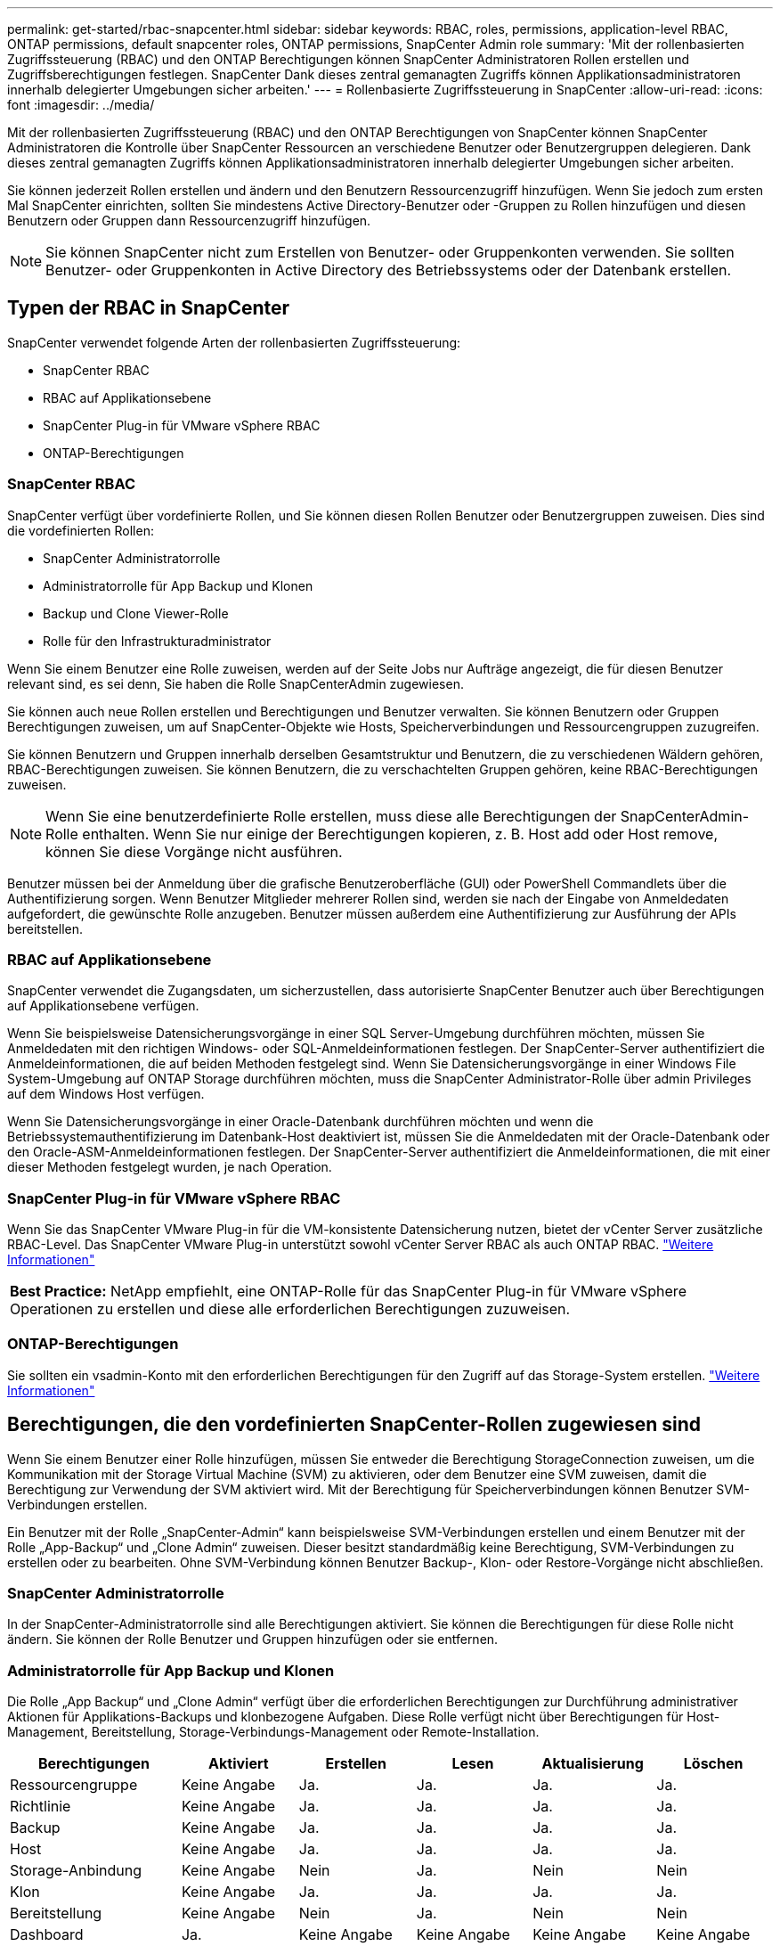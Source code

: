 ---
permalink: get-started/rbac-snapcenter.html 
sidebar: sidebar 
keywords: RBAC, roles, permissions, application-level RBAC, ONTAP permissions, default snapcenter roles, ONTAP permissions, SnapCenter Admin role 
summary: 'Mit der rollenbasierten Zugriffssteuerung (RBAC) und den ONTAP Berechtigungen können SnapCenter Administratoren Rollen erstellen und Zugriffsberechtigungen festlegen. SnapCenter Dank dieses zentral gemanagten Zugriffs können Applikationsadministratoren innerhalb delegierter Umgebungen sicher arbeiten.' 
---
= Rollenbasierte Zugriffssteuerung in SnapCenter
:allow-uri-read: 
:icons: font
:imagesdir: ../media/


[role="lead"]
Mit der rollenbasierten Zugriffssteuerung (RBAC) und den ONTAP Berechtigungen von SnapCenter können SnapCenter Administratoren die Kontrolle über SnapCenter Ressourcen an verschiedene Benutzer oder Benutzergruppen delegieren. Dank dieses zentral gemanagten Zugriffs können Applikationsadministratoren innerhalb delegierter Umgebungen sicher arbeiten.

Sie können jederzeit Rollen erstellen und ändern und den Benutzern Ressourcenzugriff hinzufügen. Wenn Sie jedoch zum ersten Mal SnapCenter einrichten, sollten Sie mindestens Active Directory-Benutzer oder -Gruppen zu Rollen hinzufügen und diesen Benutzern oder Gruppen dann Ressourcenzugriff hinzufügen.


NOTE: Sie können SnapCenter nicht zum Erstellen von Benutzer- oder Gruppenkonten verwenden. Sie sollten Benutzer- oder Gruppenkonten in Active Directory des Betriebssystems oder der Datenbank erstellen.



== Typen der RBAC in SnapCenter

SnapCenter verwendet folgende Arten der rollenbasierten Zugriffssteuerung:

* SnapCenter RBAC
* RBAC auf Applikationsebene
* SnapCenter Plug-in für VMware vSphere RBAC
* ONTAP-Berechtigungen




=== SnapCenter RBAC

SnapCenter verfügt über vordefinierte Rollen, und Sie können diesen Rollen Benutzer oder Benutzergruppen zuweisen. Dies sind die vordefinierten Rollen:

* SnapCenter Administratorrolle
* Administratorrolle für App Backup und Klonen
* Backup und Clone Viewer-Rolle
* Rolle für den Infrastrukturadministrator


Wenn Sie einem Benutzer eine Rolle zuweisen, werden auf der Seite Jobs nur Aufträge angezeigt, die für diesen Benutzer relevant sind, es sei denn, Sie haben die Rolle SnapCenterAdmin zugewiesen.

Sie können auch neue Rollen erstellen und Berechtigungen und Benutzer verwalten. Sie können Benutzern oder Gruppen Berechtigungen zuweisen, um auf SnapCenter-Objekte wie Hosts, Speicherverbindungen und Ressourcengruppen zuzugreifen.

Sie können Benutzern und Gruppen innerhalb derselben Gesamtstruktur und Benutzern, die zu verschiedenen Wäldern gehören, RBAC-Berechtigungen zuweisen. Sie können Benutzern, die zu verschachtelten Gruppen gehören, keine RBAC-Berechtigungen zuweisen.


NOTE: Wenn Sie eine benutzerdefinierte Rolle erstellen, muss diese alle Berechtigungen der SnapCenterAdmin-Rolle enthalten. Wenn Sie nur einige der Berechtigungen kopieren, z. B. Host add oder Host remove, können Sie diese Vorgänge nicht ausführen.

Benutzer müssen bei der Anmeldung über die grafische Benutzeroberfläche (GUI) oder PowerShell Commandlets über die Authentifizierung sorgen. Wenn Benutzer Mitglieder mehrerer Rollen sind, werden sie nach der Eingabe von Anmeldedaten aufgefordert, die gewünschte Rolle anzugeben. Benutzer müssen außerdem eine Authentifizierung zur Ausführung der APIs bereitstellen.



=== RBAC auf Applikationsebene

SnapCenter verwendet die Zugangsdaten, um sicherzustellen, dass autorisierte SnapCenter Benutzer auch über Berechtigungen auf Applikationsebene verfügen.

Wenn Sie beispielsweise Datensicherungsvorgänge in einer SQL Server-Umgebung durchführen möchten, müssen Sie Anmeldedaten mit den richtigen Windows- oder SQL-Anmeldeinformationen festlegen. Der SnapCenter-Server authentifiziert die Anmeldeinformationen, die auf beiden Methoden festgelegt sind. Wenn Sie Datensicherungsvorgänge in einer Windows File System-Umgebung auf ONTAP Storage durchführen möchten, muss die SnapCenter Administrator-Rolle über admin Privileges auf dem Windows Host verfügen.

Wenn Sie Datensicherungsvorgänge in einer Oracle-Datenbank durchführen möchten und wenn die Betriebssystemauthentifizierung im Datenbank-Host deaktiviert ist, müssen Sie die Anmeldedaten mit der Oracle-Datenbank oder den Oracle-ASM-Anmeldeinformationen festlegen. Der SnapCenter-Server authentifiziert die Anmeldeinformationen, die mit einer dieser Methoden festgelegt wurden, je nach Operation.



=== SnapCenter Plug-in für VMware vSphere RBAC

Wenn Sie das SnapCenter VMware Plug-in für die VM-konsistente Datensicherung nutzen, bietet der vCenter Server zusätzliche RBAC-Level. Das SnapCenter VMware Plug-in unterstützt sowohl vCenter Server RBAC als auch ONTAP RBAC. https://docs.netapp.com/us-en/sc-plugin-vmware-vsphere/scpivs44_types_of_rbac_for_snapcenter_users.html["Weitere Informationen"^]

|===


| *Best Practice:* NetApp empfiehlt, eine ONTAP-Rolle für das SnapCenter Plug-in für VMware vSphere Operationen zu erstellen und diese alle erforderlichen Berechtigungen zuzuweisen. 
|===


=== ONTAP-Berechtigungen

Sie sollten ein vsadmin-Konto mit den erforderlichen Berechtigungen für den Zugriff auf das Storage-System erstellen. link:../install/task_add_a_user_or_group_and_assign_role_and_assets.html["Weitere Informationen"]



== Berechtigungen, die den vordefinierten SnapCenter-Rollen zugewiesen sind

Wenn Sie einem Benutzer einer Rolle hinzufügen, müssen Sie entweder die Berechtigung StorageConnection zuweisen, um die Kommunikation mit der Storage Virtual Machine (SVM) zu aktivieren, oder dem Benutzer eine SVM zuweisen, damit die Berechtigung zur Verwendung der SVM aktiviert wird. Mit der Berechtigung für Speicherverbindungen können Benutzer SVM-Verbindungen erstellen.

Ein Benutzer mit der Rolle „SnapCenter-Admin“ kann beispielsweise SVM-Verbindungen erstellen und einem Benutzer mit der Rolle „App-Backup“ und „Clone Admin“ zuweisen. Dieser besitzt standardmäßig keine Berechtigung, SVM-Verbindungen zu erstellen oder zu bearbeiten. Ohne SVM-Verbindung können Benutzer Backup-, Klon- oder Restore-Vorgänge nicht abschließen.



=== SnapCenter Administratorrolle

In der SnapCenter-Administratorrolle sind alle Berechtigungen aktiviert. Sie können die Berechtigungen für diese Rolle nicht ändern. Sie können der Rolle Benutzer und Gruppen hinzufügen oder sie entfernen.



=== Administratorrolle für App Backup und Klonen

Die Rolle „App Backup“ und „Clone Admin“ verfügt über die erforderlichen Berechtigungen zur Durchführung administrativer Aktionen für Applikations-Backups und klonbezogene Aufgaben. Diese Rolle verfügt nicht über Berechtigungen für Host-Management, Bereitstellung, Storage-Verbindungs-Management oder Remote-Installation.

|===
| Berechtigungen | Aktiviert | Erstellen | Lesen | Aktualisierung | Löschen 


 a| 
Ressourcengruppe
 a| 
Keine Angabe
 a| 
Ja.
 a| 
Ja.
 a| 
Ja.
 a| 
Ja.



 a| 
Richtlinie
 a| 
Keine Angabe
 a| 
Ja.
 a| 
Ja.
 a| 
Ja.
 a| 
Ja.



 a| 
Backup
 a| 
Keine Angabe
 a| 
Ja.
 a| 
Ja.
 a| 
Ja.
 a| 
Ja.



 a| 
Host
 a| 
Keine Angabe
 a| 
Ja.
 a| 
Ja.
 a| 
Ja.
 a| 
Ja.



 a| 
Storage-Anbindung
 a| 
Keine Angabe
 a| 
Nein
 a| 
Ja.
 a| 
Nein
 a| 
Nein



 a| 
Klon
 a| 
Keine Angabe
 a| 
Ja.
 a| 
Ja.
 a| 
Ja.
 a| 
Ja.



 a| 
Bereitstellung
 a| 
Keine Angabe
 a| 
Nein
 a| 
Ja.
 a| 
Nein
 a| 
Nein



 a| 
Dashboard
 a| 
Ja.
 a| 
Keine Angabe
 a| 
Keine Angabe
 a| 
Keine Angabe
 a| 
Keine Angabe



 a| 
Berichte An
 a| 
Ja.
 a| 
Keine Angabe
 a| 
Keine Angabe
 a| 
Keine Angabe
 a| 
Keine Angabe



 a| 
Wiederherstellen
 a| 
Ja.
 a| 
Keine Angabe
 a| 
Keine Angabe
 a| 
Keine Angabe
 a| 
Keine Angabe



 a| 
Ressource
 a| 
Ja.
 a| 
Ja.
 a| 
Ja.
 a| 
Ja.
 a| 
Ja.



 a| 
Plug-in Installation/Deinstallation
 a| 
Nein
 a| 
Keine Angabe
 a| 
 a| 
Keine Angabe
 a| 
Keine Angabe



 a| 
Migration
 a| 
Nein
 a| 
Keine Angabe
 a| 
Keine Angabe
 a| 
Keine Angabe
 a| 
Keine Angabe



 a| 
Montieren
 a| 
Ja.
 a| 
Ja.
 a| 
Keine Angabe
 a| 
Keine Angabe
 a| 
Keine Angabe



 a| 
Unmounten
 a| 
Ja.
 a| 
Ja.
 a| 
Keine Angabe
 a| 
Keine Angabe
 a| 
Keine Angabe



 a| 
Vollständige Volume-Wiederherstellung
 a| 
Nein
 a| 
Nein
 a| 
Keine Angabe
 a| 
Keine Angabe
 a| 
Keine Angabe



 a| 
Zweitschutz
 a| 
Nein
 a| 
Nein
 a| 
Keine Angabe
 a| 
Keine Angabe
 a| 
Keine Angabe



 a| 
Job-Überwachung
 a| 
Ja.
 a| 
Keine Angabe
 a| 
Keine Angabe
 a| 
Keine Angabe
 a| 
Keine Angabe

|===


=== Backup und Clone Viewer-Rolle

Die Rolle Backup und Clone Viewer verfügt über eine schreibgeschützte Ansicht aller Berechtigungen. In dieser Rolle sind auch Berechtigungen für Erkennung, Berichterstellung und Zugriff auf das Dashboard aktiviert.

|===
| Berechtigungen | Aktiviert | Erstellen | Lesen | Aktualisierung | Löschen 


 a| 
Ressourcengruppe
 a| 
Keine Angabe
 a| 
Nein
 a| 
Ja.
 a| 
Nein
 a| 
Nein



 a| 
Richtlinie
 a| 
Keine Angabe
 a| 
Nein
 a| 
Ja.
 a| 
Nein
 a| 
Nein



 a| 
Backup
 a| 
Keine Angabe
 a| 
Nein
 a| 
Ja.
 a| 
Nein
 a| 
Nein



 a| 
Host
 a| 
Keine Angabe
 a| 
Nein
 a| 
Ja.
 a| 
Nein
 a| 
Nein



 a| 
Storage-Anbindung
 a| 
Keine Angabe
 a| 
Nein
 a| 
Ja.
 a| 
Nein
 a| 
Nein



 a| 
Klon
 a| 
Keine Angabe
 a| 
Nein
 a| 
Ja.
 a| 
Nein
 a| 
Nein



 a| 
Bereitstellung
 a| 
Keine Angabe
 a| 
Nein
 a| 
Ja.
 a| 
Nein
 a| 
Nein



 a| 
Dashboard
 a| 
Ja.
 a| 
Keine Angabe
 a| 
Keine Angabe
 a| 
Keine Angabe
 a| 
Keine Angabe



 a| 
Berichte An
 a| 
Ja.
 a| 
Keine Angabe
 a| 
Keine Angabe
 a| 
Keine Angabe
 a| 
Keine Angabe



 a| 
Wiederherstellen
 a| 
Nein
 a| 
Nein
 a| 
Keine Angabe
 a| 
Keine Angabe
 a| 
Keine Angabe



 a| 
Ressource
 a| 
Nein
 a| 
Nein
 a| 
Ja.
 a| 
Ja.
 a| 
Nein



 a| 
Plug-in Installation/Deinstallation
 a| 
Nein
 a| 
Keine Angabe
 a| 
Keine Angabe
 a| 
Keine Angabe
 a| 
Keine Angabe



 a| 
Migration
 a| 
Nein
 a| 
Keine Angabe
 a| 
Keine Angabe
 a| 
Keine Angabe
 a| 
Keine Angabe



 a| 
Montieren
 a| 
Ja.
 a| 
Keine Angabe
 a| 
Keine Angabe
 a| 
Keine Angabe
 a| 
Keine Angabe



 a| 
Unmounten
 a| 
Ja.
 a| 
Keine Angabe
 a| 
Keine Angabe
 a| 
Keine Angabe
 a| 
Keine Angabe



 a| 
Vollständige Volume-Wiederherstellung
 a| 
Nein
 a| 
Keine Angabe
 a| 
Keine Angabe
 a| 
Keine Angabe
 a| 
Keine Angabe



 a| 
Zweitschutz
 a| 
Nein
 a| 
Keine Angabe
 a| 
Keine Angabe
 a| 
Keine Angabe
 a| 
Keine Angabe



 a| 
Job-Überwachung
 a| 
Ja.
 a| 
Keine Angabe
 a| 
Keine Angabe
 a| 
Keine Angabe
 a| 
Keine Angabe

|===


=== Rolle für den Infrastrukturadministrator

Die Rolle „Infrastrukturadministrator“ hat Berechtigungen für Host-Management, Storage-Management, Bereitstellung, Ressourcengruppen, Remote-Installationsberichte, Zugriff auf das Dashboard.

|===
| Berechtigungen | Aktiviert | Erstellen | Lesen | Aktualisierung | Löschen 


 a| 
Ressourcengruppe
 a| 
Keine Angabe
 a| 
Ja.
 a| 
Ja.
 a| 
Ja.
 a| 
Ja.



 a| 
Richtlinie
 a| 
Keine Angabe
 a| 
Nein
 a| 
Ja.
 a| 
Ja.
 a| 
Ja.



 a| 
Backup
 a| 
Keine Angabe
 a| 
Ja.
 a| 
Ja.
 a| 
Ja.
 a| 
Ja.



 a| 
Host
 a| 
Keine Angabe
 a| 
Ja.
 a| 
Ja.
 a| 
Ja.
 a| 
Ja.



 a| 
Storage-Anbindung
 a| 
Keine Angabe
 a| 
Ja.
 a| 
Ja.
 a| 
Ja.
 a| 
Ja.



 a| 
Klon
 a| 
Keine Angabe
 a| 
Nein
 a| 
Ja.
 a| 
Nein
 a| 
Nein



 a| 
Bereitstellung
 a| 
Keine Angabe
 a| 
Ja.
 a| 
Ja.
 a| 
Ja.
 a| 
Ja.



 a| 
Dashboard
 a| 
Ja.
 a| 
Keine Angabe
 a| 
Keine Angabe
 a| 
Keine Angabe
 a| 
Keine Angabe



 a| 
Berichte An
 a| 
Ja.
 a| 
Keine Angabe
 a| 
Keine Angabe
 a| 
Keine Angabe
 a| 
Keine Angabe



 a| 
Wiederherstellen
 a| 
Ja.
 a| 
Keine Angabe
 a| 
Keine Angabe
 a| 
Keine Angabe
 a| 
Keine Angabe



 a| 
Ressource
 a| 
Ja.
 a| 
Ja.
 a| 
Ja.
 a| 
Ja.
 a| 
Ja.



 a| 
Plug-in Installation/Deinstallation
 a| 
Ja.
 a| 
Keine Angabe
 a| 
Keine Angabe
 a| 
Keine Angabe
 a| 
Keine Angabe



 a| 
Migration
 a| 
Nein
 a| 
Keine Angabe
 a| 
Keine Angabe
 a| 
Keine Angabe
 a| 
Keine Angabe



 a| 
Montieren
 a| 
Nein
 a| 
Keine Angabe
 a| 
Keine Angabe
 a| 
Keine Angabe
 a| 
Keine Angabe



 a| 
Unmounten
 a| 
Nein
 a| 
Keine Angabe
 a| 
Keine Angabe
 a| 
Keine Angabe
 a| 
Keine Angabe



 a| 
Vollständige Volume-Wiederherstellung
 a| 
Nein
 a| 
Nein
 a| 
Keine Angabe
 a| 
Keine Angabe
 a| 
Keine Angabe



 a| 
Zweitschutz
 a| 
Nein
 a| 
Nein
 a| 
Keine Angabe
 a| 
Keine Angabe
 a| 
Keine Angabe



 a| 
Job-Überwachung
 a| 
Ja.
 a| 
Keine Angabe
 a| 
Keine Angabe
 a| 
Keine Angabe
 a| 
Keine Angabe

|===